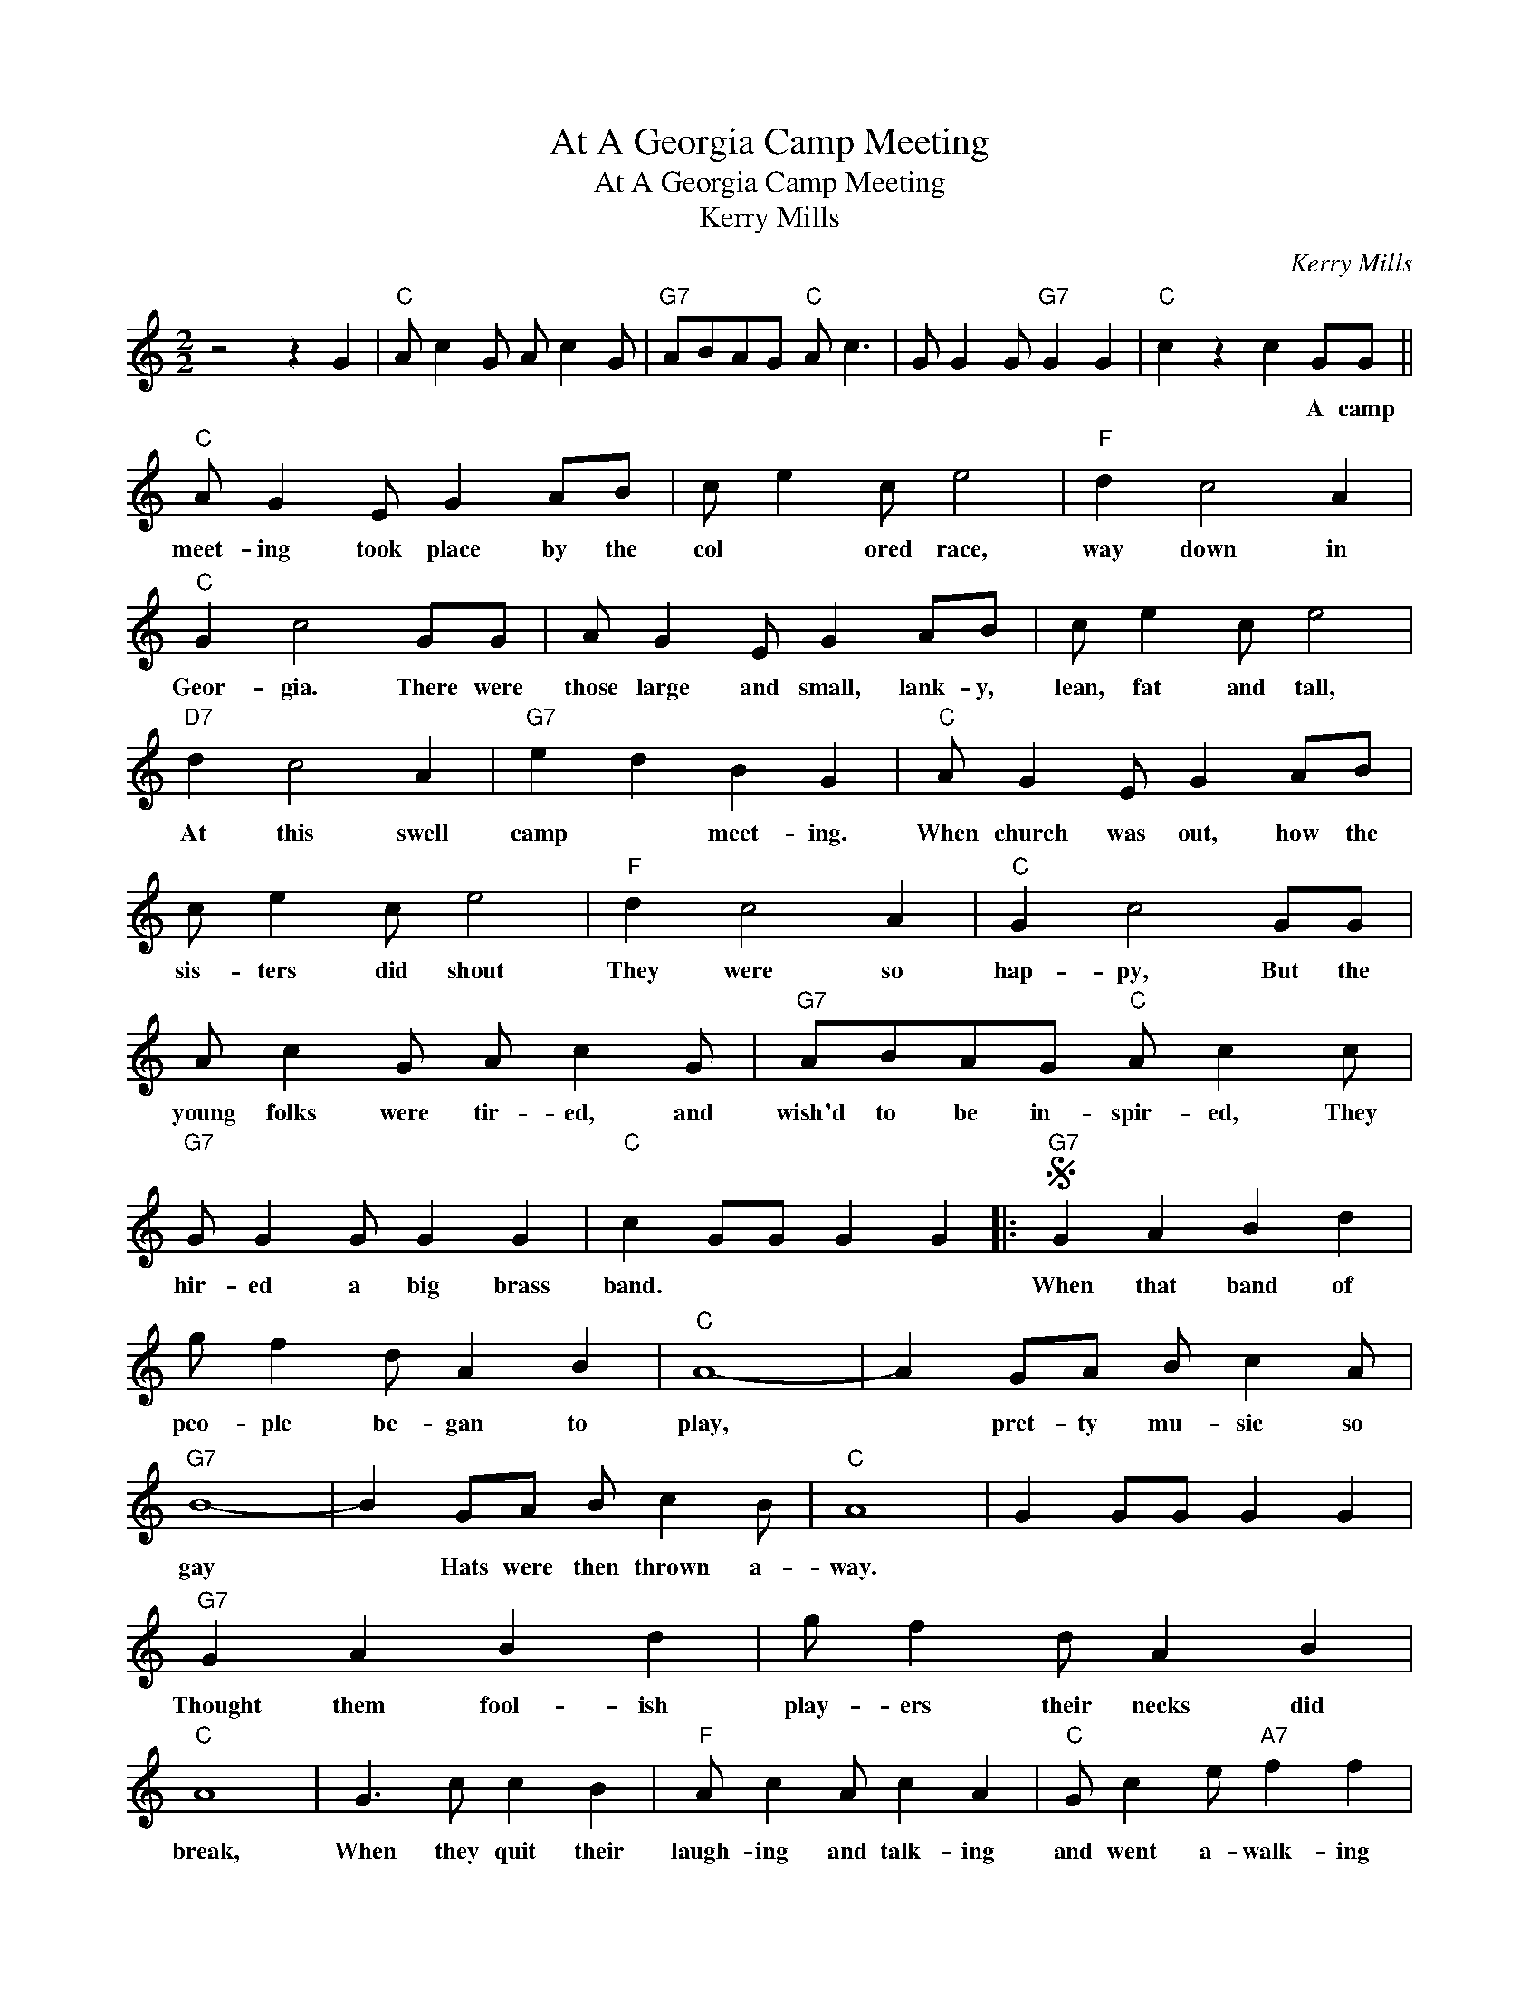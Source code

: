 X:1
T:At A Georgia Camp Meeting
T:At A Georgia Camp Meeting
T:Kerry Mills
C:Kerry Mills
Z:All Rights Reserved
L:1/4
M:2/2
K:C
V:1 treble 
%%MIDI program 40
%%MIDI control 7 100
%%MIDI control 10 64
V:1
 z2 z G |"C" A/ c G/ A/ c G/ |"G7" A/B/A/G/"C" A/ c3/2 | G/ G G/"G7" G G |"C" c z c G/G/ || %5
w: ||||* * A camp|
"C" A/ G E/ G A/B/ | c/ e c/ e2 |"F" d c2 A |"C" G c2 G/G/ | A/ G E/ G A/B/ | c/ e c/ e2 | %11
w: meet- ing took place by the|col * ored race,|way down in|Geor- gia. There were|those large and small, lank- y,|lean, fat and tall,|
"D7" d c2 A |"G7" e d B G |"C" A/ G E/ G A/B/ | c/ e c/ e2 |"F" d c2 A |"C" G c2 G/G/ | %17
w: At this swell|camp * meet- ing.|When church was out, how the|sis- ters did shout|They were so|hap- py, But the|
 A/ c G/ A/ c G/ |"G7" A/B/A/G/"C" A/ c c/ |"G7" G/ G G/ G G |"C" c G/G/ G G |:S"G7" G A B d | %22
w: young folks were tir- ed, and|wish'd to be in- spir- ed, They|hir- ed a big brass|band. * * * *|When that band of|
 g/ f d/ A B |"C" A4- | A G/A/ B/ c A/ |"G7" B4- | B G/A/ B/ c B/ |"C" A4 | G G/G/ G G | %29
w: peo- ple be- gan to|play,|* pret- ty mu- sic so|gay|* Hats were then thrown a-|way.||
"G7" G A B d | g/ f d/ A B |"C" A4 | G3/2 c/ c B |"F" A/ c A/ c A |"C" G/ c e/"A7" f f | %35
w: Thought them fool- ish|play- ers their necks did|break,|When they quit their|laugh- ing and talk- ing|and went a- walk- ing|
"D7" e/ d ^c/"G7" e d |1"C" c G/G/ G G :|2"C" c2 c z!fine! |:[K:F]"F" c d c2 | f g f2 | %40
w: for a big choc- 'late|cake. * * * *|cake. *|||
"Bb" d f e d |"F" c4 |"C7" B c d e |"F" f g a2 |"G7" g3/2 ^f/ g a |"C7" g4 |"F" c d c2 | f g f2 | %48
w: ||||||||
"Bb" d e f g |"A7" a4 |"Gm" B c d e |"F" f g a f |"G7" g2"C7" =B2 |1"F" f c/c/ c c ||2 %54
w: ||||||
"F" f z f z!D.S.! |] %55
w: |

